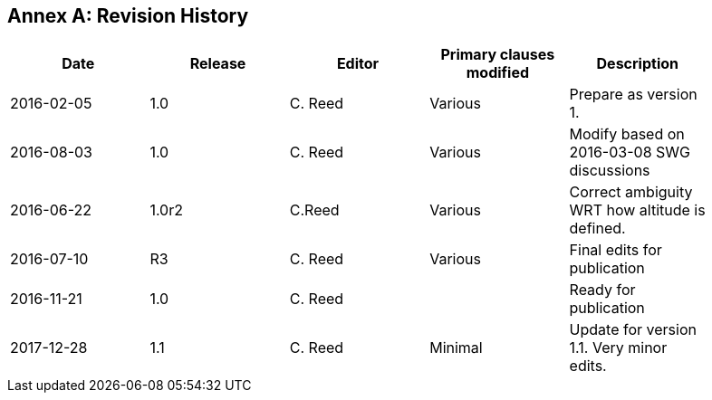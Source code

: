 [appendix]
:appendix-caption: Annex
== Revision History

[width="90%",options="header"]
|===
|Date |Release |Editor | Primary clauses modified |Description
|2016-02-05 |1.0 |C. Reed |Various |Prepare as version 1.
|2016-08-03 |1.0 |C. Reed |Various |Modify based on 2016-03-08 SWG discussions
|2016-06-22 |1.0r2 |C.Reed |Various |Correct ambiguity WRT how altitude is defined.
|2016-07-10 |R3 |C. Reed |Various |Final edits for publication
|2016-11-21 |1.0 |C. Reed | |Ready for publication
|2017-12-28 |1.1 |C. Reed |Minimal |Update for version 1.1. Very minor edits.
|===
